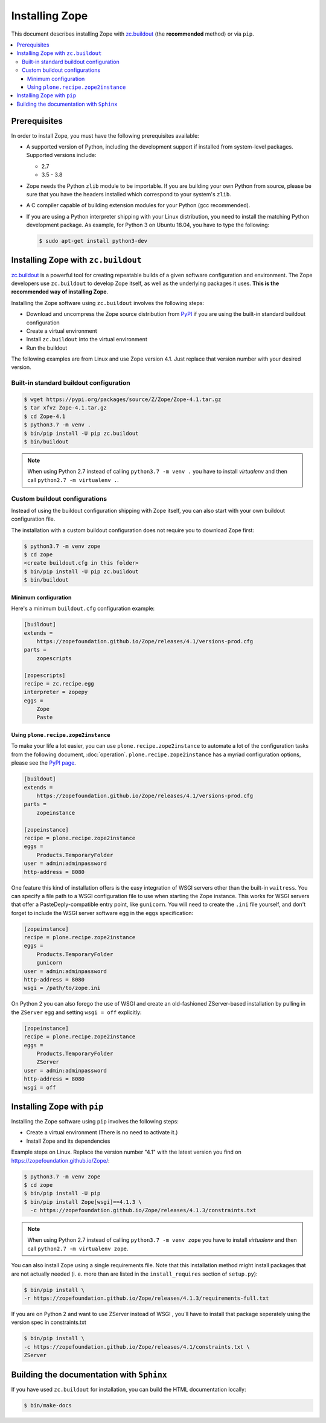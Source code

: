 Installing Zope
===============
This document describes installing Zope with
`zc.buildout <https://pypi.org/project/zc.buildout/>`_
(the **recommended** method) or via ``pip``.

.. contents::
   :local:


Prerequisites
-------------
In order to install Zope, you must have the following prerequisites
available:

- A supported version of Python, including the development support if
  installed from system-level packages.  Supported versions include:

  * 2.7
  * 3.5 - 3.8

- Zope needs the Python ``zlib`` module to be importable.  If you are
  building your own Python from source, please be sure that you have the
  headers installed which correspond to your system's ``zlib``.

- A C compiler capable of building extension modules for your Python
  (gcc recommended).

- If you are using a Python interpreter shipping with your Linux distribution,
  you need to install the matching Python development package. As example, for
  Python 3 on Ubuntu 18.04, you have to type the following:

  .. code-block:: console

    $ sudo apt-get install python3-dev


Installing Zope with ``zc.buildout``
------------------------------------
`zc.buildout <https://pypi.org/project/zc.buildout/>`_ is a powerful
tool for creating repeatable builds of a given software configuration
and environment.  The Zope developers use ``zc.buildout`` to develop
Zope itself, as well as the underlying packages it uses. **This is the
recommended way of installing Zope**.

Installing the Zope software using ``zc.buildout`` involves the following
steps:

- Download and uncompress the Zope source distribution from `PyPI`__ if you
  are using the built-in standard buildout configuration

  __ https://pypi.org/project/Zope/

- Create a virtual environment

- Install ``zc.buildout`` into the virtual environment

- Run the buildout

The following examples are from Linux and use Zope version 4.1. Just replace
that version number with your desired version.

Built-in standard buildout configuration
~~~~~~~~~~~~~~~~~~~~~~~~~~~~~~~~~~~~~~~~

.. code-block:: console

  $ wget https://pypi.org/packages/source/Z/Zope/Zope-4.1.tar.gz
  $ tar xfvz Zope-4.1.tar.gz
  $ cd Zope-4.1
  $ python3.7 -m venv .
  $ bin/pip install -U pip zc.buildout
  $ bin/buildout

.. note::

  When using Python 2.7 instead of calling ``python3.7 -m venv .`` you have to
  install `virtualenv` and then call ``python2.7 -m virtualenv .``.


Custom buildout configurations
~~~~~~~~~~~~~~~~~~~~~~~~~~~~~~
Instead of using the buildout configuration shipping with Zope itself, you
can also start with your own buildout configuration file.

The installation with a custom buildout configuration does not require you
to download Zope first:

.. code-block:: console

   $ python3.7 -m venv zope
   $ cd zope
   <create buildout.cfg in this folder>
   $ bin/pip install -U pip zc.buildout
   $ bin/buildout


Minimum configuration
+++++++++++++++++++++
Here's a minimum ``buildout.cfg`` configuration  example:

.. code-block:: ini

    [buildout]
    extends =
        https://zopefoundation.github.io/Zope/releases/4.1/versions-prod.cfg
    parts =
        zopescripts

    [zopescripts]
    recipe = zc.recipe.egg
    interpreter = zopepy
    eggs =
        Zope
        Paste

Using ``plone.recipe.zope2instance``
++++++++++++++++++++++++++++++++++++
To make your life a lot easier, you can use ``plone.recipe.zope2instance``
to automate a lot of the configuration tasks from the following document,
:doc:`operation`. ``plone.recipe.zope2instance`` has a myriad configuration
options, please see the
`PyPI page <https://pypi.org/project/plone.recipe.zope2instance/>`_.

.. code-block:: ini

    [buildout]
    extends =
        https://zopefoundation.github.io/Zope/releases/4.1/versions-prod.cfg
    parts =
        zopeinstance

    [zopeinstance]
    recipe = plone.recipe.zope2instance
    eggs =
        Products.TemporaryFolder
    user = admin:adminpassword
    http-address = 8080

One feature this kind of installation offers is the easy integration of WSGI
servers other than the built-in ``waitress``. You can specify a file path to a
WSGI configuration file to use when starting the Zope instance. This works for
WSGI servers that offer a PasteDeply-compatible entry point, like ``gunicorn``.
You will need to create the ``.ini`` file yourself, and don't forget to
include the WSGI server software egg in the ``eggs`` specification:

.. code-block:: ini

    [zopeinstance]
    recipe = plone.recipe.zope2instance
    eggs =
        Products.TemporaryFolder
        gunicorn
    user = admin:adminpassword
    http-address = 8080
    wsgi = /path/to/zope.ini

On Python 2 you can also forego the use of WSGI and create an old-fashioned
ZServer-based installation by pulling in the ``ZServer`` egg and setting
``wsgi = off`` explicitly:

.. code-block:: ini

    [zopeinstance]
    recipe = plone.recipe.zope2instance
    eggs =
        Products.TemporaryFolder
        ZServer
    user = admin:adminpassword
    http-address = 8080
    wsgi = off


Installing Zope with ``pip``
----------------------------
Installing the Zope software using ``pip`` involves the following
steps:

- Create a virtual environment (There is no need to activate it.)

- Install Zope and its dependencies

Example steps on Linux. Replace the version number "4.1" with the latest
version you find on https://zopefoundation.github.io/Zope/:

.. code-block:: console

  $ python3.7 -m venv zope
  $ cd zope
  $ bin/pip install -U pip
  $ bin/pip install Zope[wsgi]==4.1.3 \
    -c https://zopefoundation.github.io/Zope/releases/4.1.3/constraints.txt

.. note::

  When using Python 2.7 instead of calling ``python3.7 -m venv zope`` you have
  to install `virtualenv` and then call ``python2.7 -m virtualenv zope``.

You can also install Zope using a single requirements file. Note that this
installation method might install packages that are not actually needed (i. e.
more than are listed in the ``install_requires`` section of ``setup.py``):

.. code-block:: console

    $ bin/pip install \
    -r https://zopefoundation.github.io/Zope/releases/4.1.3/requirements-full.txt

If you are on Python 2 and want to use ZServer instead of WSGI , you'll have to
install that package seperately using the version spec in constraints.txt

.. code-block:: console

    $ bin/pip install \
    -c https://zopefoundation.github.io/Zope/releases/4.1/constraints.txt \
    ZServer

Building the documentation with ``Sphinx``
------------------------------------------
If you have used ``zc.buildout`` for installation, you can build the HTML
documentation locally:

.. code-block:: console

   $ bin/make-docs
